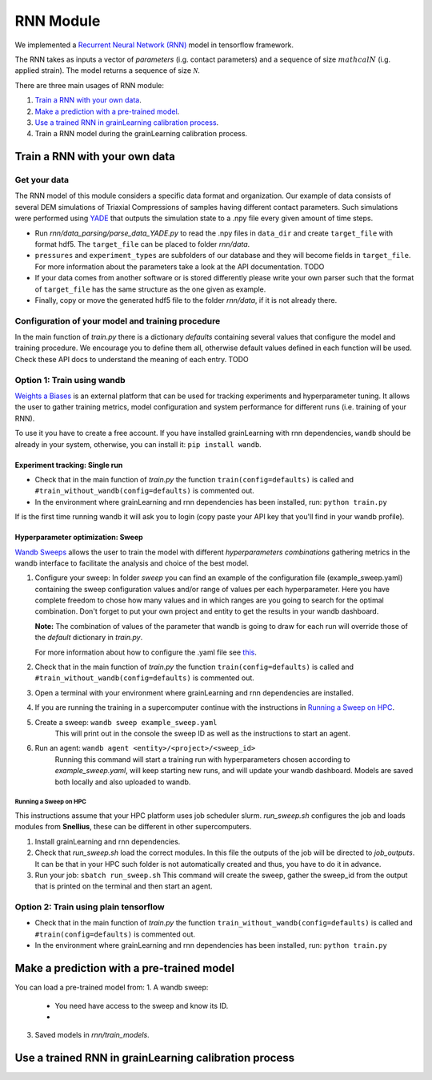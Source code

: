 RNN Module
==========

We implemented a `Recurrent Neural Network (RNN) <https://stanford.edu/~shervine/teaching/cs-230/cheatsheet-recurrent-neural-networks>`_ model in tensorflow framework.

The RNN takes as inputs a vector of *parameters* (i.g. contact parameters) and a sequence of size :math:`mathcal{N}` (i.g. applied strain). The model returns a sequence of size :math:`\mathcal{N}`.

There are three main usages of RNN module:

1. `Train a RNN with your own data`_.
2. `Make a prediction with a pre-trained model`_.
3. `Use a trained RNN in grainLearning calibration process`_.
4. Train a RNN model during the grainLearning calibration process.

Train a RNN with your own data
------------------------------

Get your data
`````````````
The RNN model of this module considers a specific data format and organization. Our example of data consists of several DEM simulations of Triaxial Compressions of samples having different contact parameters. Such simulations were performed using `YADE <http://yade-dem.org/>`_ that outputs the simulation state to a .npy file every given amount of time steps.

* Run `rnn/data_parsing/parse_data_YADE.py` to read the .npy files in ``data_dir`` and create ``target_file`` with format hdf5. The ``target_file`` can be placed to folder `rnn/data`.
   
* ``pressures`` and ``experiment_types`` are subfolders of our database and they will become fields in ``target_file``. For more information about the parameters take a look at the API documentation. TODO

* If your data comes from another software or is stored differently please write your own parser such that the format of ``target_file`` has the same structure as the one given as example.

* Finally, copy or move the generated hdf5 file to the folder `rnn/data`, if it is not already there.

Configuration of your model and training procedure
``````````````````````````````````````````````````

In the main function of `train.py` there is a dictionary `defaults` containing several values that configure the model and training procedure. We encourage you to define them all, otherwise default values defined in each function will be used.
Check these API docs to understand the meaning of each entry. TODO

**Option 1:** Train using wandb
```````````````````````````````
`Weights a Biases <https://wandb.ai/site>`_ is an external platform that can be used for tracking experiments and hyperparameter tuning. It allows the user to gather training metrics, model configuration and system performance for different runs (i.e. training of your RNN).

To use it you have to create a free account. If you have installed grainLearning with rnn dependencies, ``wandb`` should be already in your system, otherwise, you can install it: ``pip install wandb``.

Experiment tracking: Single run
::::::::::::::::::::::::::::::::

- Check that in the main function of `train.py` the function ``train(config=defaults)`` is called and ``#train_without_wandb(config=defaults)`` is commented out.
- In the environment where grainLearning and rnn dependencies has been installed, run: ``python train.py``

If is the first time running wandb it will ask you to login (copy paste your API key that you'll find in your wandb profile).

Hyperparameter optimization: Sweep
:::::::::::::::::::::::::::::::::::

`Wandb Sweeps <https://wandb.ai/site/sweeps>`_ allows the user to train the model with different *hyperparameters combinations* gathering metrics in the wandb interface to facilitate the analysis and choice of the best model.

1. Configure your sweep:
   In folder *sweep* you can find an example of the configuration file (example_sweep.yaml) containing the sweep configuration values and/or range of values per each hyperparameter. Here you have complete freedom to chose how many values and in which ranges are you going to search for the optimal combination.
   Don't forget to put your own project and entity to get the results in your wandb dashboard.

   **Note:** The combination of values of the parameter that wandb is going to draw for each run will override those of the `default` dictionary in `train.py`.

   For more information about how to configure the .yaml file see `this <https://docs.wandb.ai/guides/sweeps/define-sweep-configuration>`_. 
2. Check that in the main function of `train.py` the function ``train(config=defaults)`` is called and ``#train_without_wandb(config=defaults)`` is commented out.
3. Open a terminal with your environment where grainLearning and rnn dependencies are installed.
4. If you are running the training in a supercomputer continue with the instructions in `Running a Sweep on HPC`_.
5. Create a sweep: ``wandb sweep example_sweep.yaml``
    This will print out in the console the sweep ID as well as the instructions to start an agent.

6. Run an agent: ``wandb agent <entity>/<project>/<sweep_id>``
    Running this command will start a training run with hyperparameters chosen according to `example_sweep.yaml`, will keep starting new runs, and will update your wandb dashboard. Models are saved both locally and also uploaded to wandb.

Running a Sweep on HPC
''''''''''''''''''''''
This instructions assume that your HPC platform uses job scheduler slurm. `run_sweep.sh` configures the job and loads modules from **Snellius**, these can be different in other supercomputers.

1. Install grainLearning and rnn dependencies.  
2. Check that `run_sweep.sh` load the correct modules. In this file the outputs of the job will be directed to `job_outputs`. It can be that in your HPC such folder is not automatically created and thus, you have to do it in advance.
3. Run your job: ``sbatch run_sweep.sh``
   This command will create the sweep, gather the sweep_id from the output that is printed on the terminal and then start an agent.

**Option 2:** Train using plain tensorflow 
``````````````````````````````````````````
- Check that in the main function of `train.py` the function   ``train_without_wandb(config=defaults)`` is called and ``#train(config=defaults)`` is commented out.
- In the environment where grainLearning and rnn dependencies has been installed, run: ``python train.py``

Make a prediction with a pre-trained model
------------------------------------------

You can load a pre-trained model from:
1. A wandb sweep:
   - You need have access to the sweep and know its ID.
   - 
3. Saved models in `rnn/train_models`.




Use a trained RNN in grainLearning calibration process
------------------------------------------------------